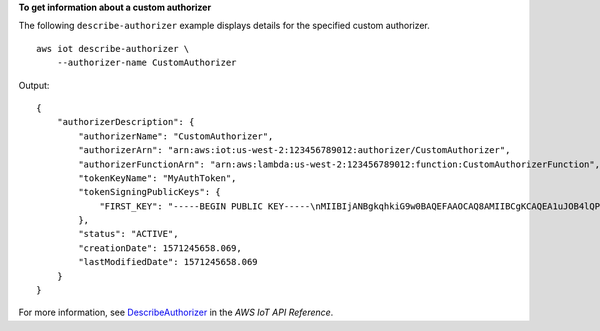 **To get information about a custom authorizer**

The following ``describe-authorizer`` example displays details for the specified custom authorizer. ::

    aws iot describe-authorizer \
        --authorizer-name CustomAuthorizer

Output::

    {
        "authorizerDescription": {
            "authorizerName": "CustomAuthorizer",
            "authorizerArn": "arn:aws:iot:us-west-2:123456789012:authorizer/CustomAuthorizer",
            "authorizerFunctionArn": "arn:aws:lambda:us-west-2:123456789012:function:CustomAuthorizerFunction",
            "tokenKeyName": "MyAuthToken",
            "tokenSigningPublicKeys": {
                "FIRST_KEY": "-----BEGIN PUBLIC KEY-----\nMIIBIjANBgkqhkiG9w0BAQEFAAOCAQ8AMIIBCgKCAQEA1uJOB4lQPgG/lM6ZfIwo\nZ+7ENxAio9q6QD4FFqjGZsvjtYwjoe1RKK0U8Eq9xb5O3kRSmyIwTzwzm/f4Gf0Y\nZUloJ+t3PUUwHrmbYTAgTrCUgRFygjfgVwGCPs5ZAX4Eyqt5cr+AIHIiUDbxSa7p\nzwOBKPeic0asNJpqT8PkBbRaKyleJh5oo81NDHHmVtbBm5A5YiJjqYXLaVAowKzZ\n+GqsNvAQ9Jy1wI2VrEa1OfL8flDB/BJLm7zjpfPOHDJQgID0XnZwAlNnZcOhCwIx\n50g2LW2Oy9R/dmqtDmJiVP97Z4GykxPvwlYHrUXY0iW1R3AR/Ac1NhCTGZMwVDB1\nlQIDAQAB\n-----END PUBLIC KEY-----"
            },
            "status": "ACTIVE",
            "creationDate": 1571245658.069,
            "lastModifiedDate": 1571245658.069
        }
    }

For more information, see `DescribeAuthorizer <https://docs.aws.amazon.com/iot/latest/apireference/API_DescribeAuthorizer.html>`__ in the *AWS IoT API Reference*.
